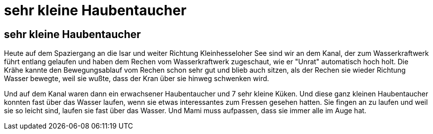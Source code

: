 # sehr kleine Haubentaucher

== sehr kleine Haubentaucher

Heute auf dem Spaziergang an die Isar und weiter Richtung Kleinhesseloher See sind wir an dem Kanal, der zum Wasserkraftwerk führt entlang gelaufen und haben dem Rechen vom Wasserkraftwerk zugeschaut, wie er "Unrat" automatisch hoch holt.
Die Krähe kannte den Bewegungsablauf vom Rechen schon sehr gut und blieb auch sitzen, als der Rechen sie wieder Richtung Wasser bewegte, weil sie wußte, dass der Kran über sie hinweg schwenken wird.

Und auf dem Kanal waren dann ein erwachsener Haubentaucher und 7 sehr kleine Küken. Und diese ganz kleinen Haubentaucher konnten fast über das Wasser laufen, wenn sie etwas interessantes zum Fressen gesehen hatten.
Sie fingen an zu laufen und weil sie so leicht sind, laufen sie fast über das Wasser.
Und Mami muss aufpassen, dass sie immer alle im Auge hat.